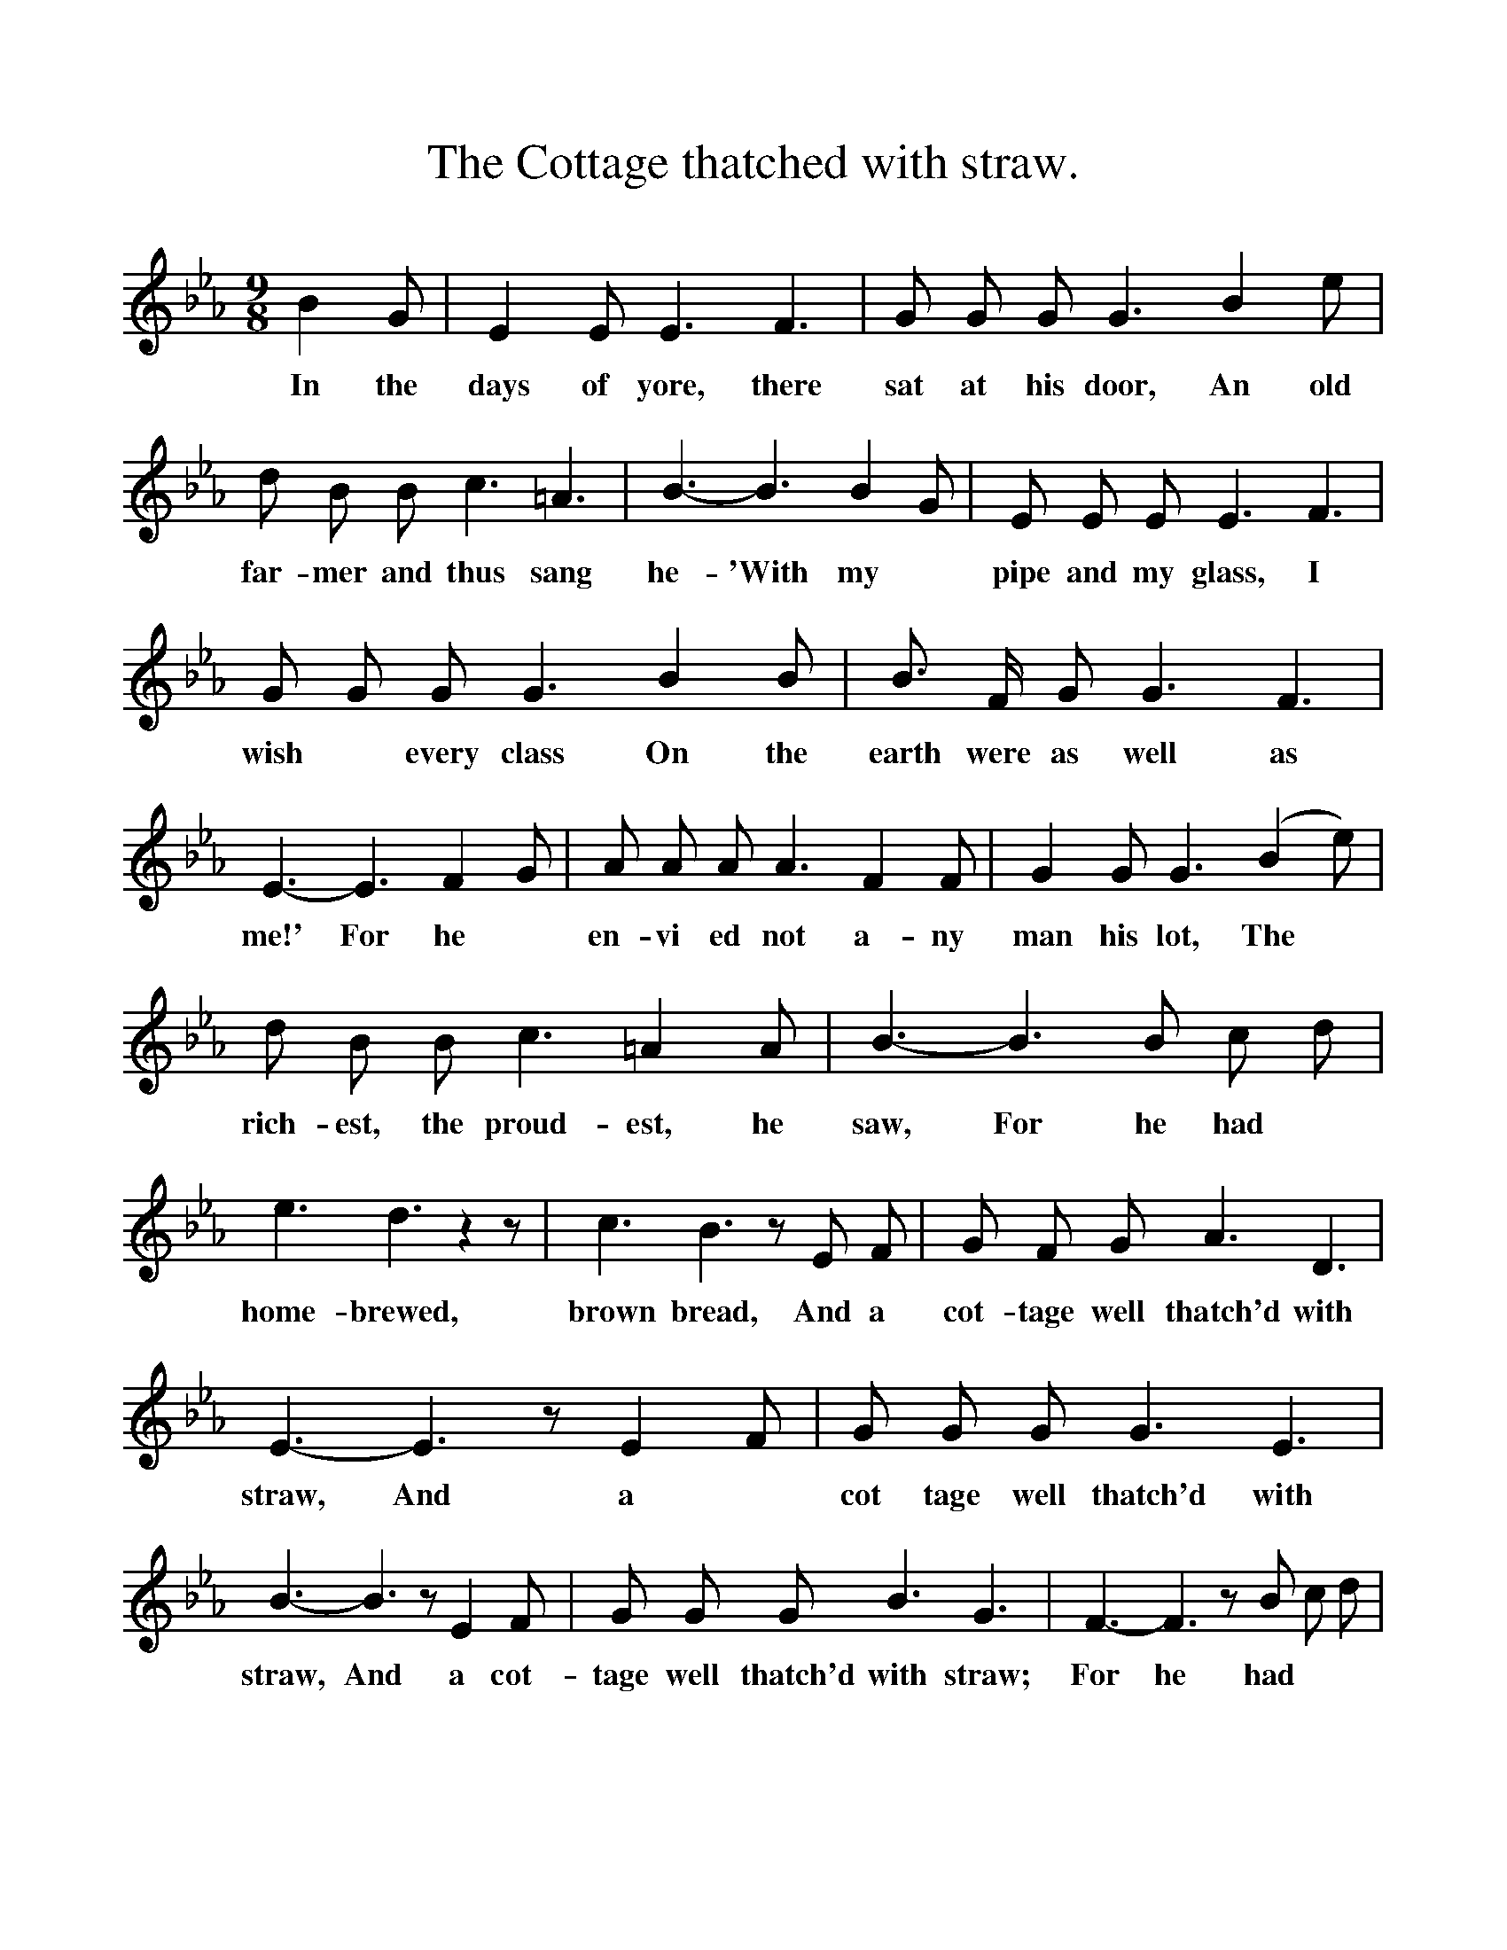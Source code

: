 %%scale 1
%%barsperstaff 5
X:1
T:The Cottage thatched with straw.
F:http://www.folkinfo.org/songs
B:Songs of the West by S.Baring-Gould.
S:John Watts, quarryman, Alder, Thrustleton.
M:9/8
L:1/8
K:Eb
B2 G|E2 E E3 F3|G G G G3 B2 e|d B B c3 =A3|B3- B3 B2 G|
w:In the days of yore, there sat at his door, An old far-mer and thus sang he-'With my
E E E E3 F3|G G G G3 B2 B|B3/2 F1/2 G G3 F3|E3- E3 F2 G|
w:pipe and my glass, I wish *every class On the earth were as well as me!' For he
A A A A3 F2 F|G2 G G3 (B2 e)|d B B c3 =A2 A|B3-  B3 B c d|
w:en-vi ed not a-ny man his lot, The *rich-est, the proud-est, he saw, For he had
e3 d3 z2 z|c3 B3 z E F|G F G A3 D3|E3- E3 z E2 F|
w:home-brewed, brown bread, And a cot-tage well thatch'd with straw, And a
G G G G3 E3|B3- B3 z E2 F|G G G B3 G3|F3- F3 z B c d|
w:cot tage well thatch'd with straw, And a cot-tage well thatch'd with straw; For he had
e3 d3 z2 z|c3 B3 E2 F|G G G A3 D3|E3- E3 ||
w:  home-brewed, brown bread, And a cot-tage well thatch'd with straw. 